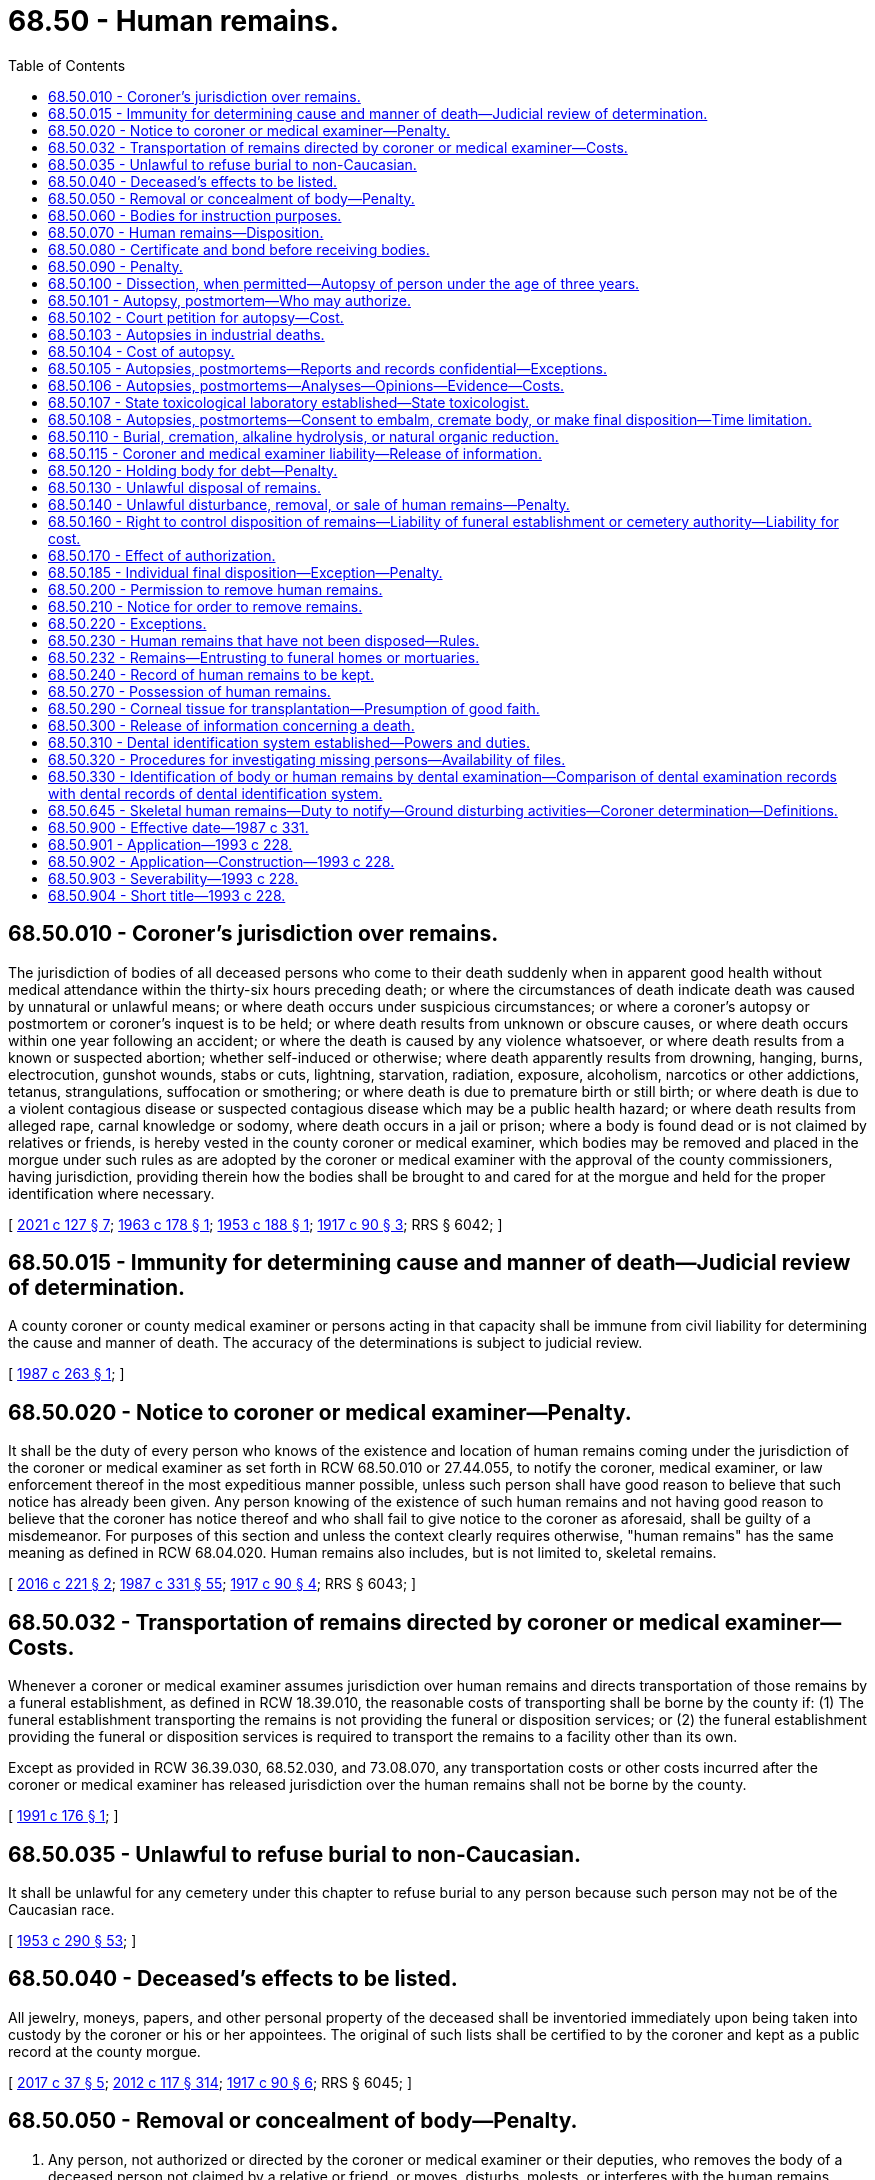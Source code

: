 = 68.50 - Human remains.
:toc:

== 68.50.010 - Coroner's jurisdiction over remains.
The jurisdiction of bodies of all deceased persons who come to their death suddenly when in apparent good health without medical attendance within the thirty-six hours preceding death; or where the circumstances of death indicate death was caused by unnatural or unlawful means; or where death occurs under suspicious circumstances; or where a coroner's autopsy or postmortem or coroner's inquest is to be held; or where death results from unknown or obscure causes, or where death occurs within one year following an accident; or where the death is caused by any violence whatsoever, or where death results from a known or suspected abortion; whether self-induced or otherwise; where death apparently results from drowning, hanging, burns, electrocution, gunshot wounds, stabs or cuts, lightning, starvation, radiation, exposure, alcoholism, narcotics or other addictions, tetanus, strangulations, suffocation or smothering; or where death is due to premature birth or still birth; or where death is due to a violent contagious disease or suspected contagious disease which may be a public health hazard; or where death results from alleged rape, carnal knowledge or sodomy, where death occurs in a jail or prison; where a body is found dead or is not claimed by relatives or friends, is hereby vested in the county coroner or medical examiner, which bodies may be removed and placed in the morgue under such rules as are adopted by the coroner or medical examiner with the approval of the county commissioners, having jurisdiction, providing therein how the bodies shall be brought to and cared for at the morgue and held for the proper identification where necessary.

[ http://lawfilesext.leg.wa.gov/biennium/2021-22/Pdf/Bills/Session%20Laws/House/1326-S.SL.pdf?cite=2021%20c%20127%20§%207[2021 c 127 § 7]; http://leg.wa.gov/CodeReviser/documents/sessionlaw/1963c178.pdf?cite=1963%20c%20178%20§%201[1963 c 178 § 1]; http://leg.wa.gov/CodeReviser/documents/sessionlaw/1953c188.pdf?cite=1953%20c%20188%20§%201[1953 c 188 § 1]; http://leg.wa.gov/CodeReviser/documents/sessionlaw/1917c90.pdf?cite=1917%20c%2090%20§%203[1917 c 90 § 3]; RRS § 6042; ]

== 68.50.015 - Immunity for determining cause and manner of death—Judicial review of determination.
A county coroner or county medical examiner or persons acting in that capacity shall be immune from civil liability for determining the cause and manner of death. The accuracy of the determinations is subject to judicial review.

[ http://leg.wa.gov/CodeReviser/documents/sessionlaw/1987c263.pdf?cite=1987%20c%20263%20§%201[1987 c 263 § 1]; ]

== 68.50.020 - Notice to coroner or medical examiner—Penalty.
It shall be the duty of every person who knows of the existence and location of human remains coming under the jurisdiction of the coroner or medical examiner as set forth in RCW 68.50.010 or 27.44.055, to notify the coroner, medical examiner, or law enforcement thereof in the most expeditious manner possible, unless such person shall have good reason to believe that such notice has already been given. Any person knowing of the existence of such human remains and not having good reason to believe that the coroner has notice thereof and who shall fail to give notice to the coroner as aforesaid, shall be guilty of a misdemeanor. For purposes of this section and unless the context clearly requires otherwise, "human remains" has the same meaning as defined in RCW 68.04.020. Human remains also includes, but is not limited to, skeletal remains.

[ http://lawfilesext.leg.wa.gov/biennium/2015-16/Pdf/Bills/Session%20Laws/Senate/6261-S.SL.pdf?cite=2016%20c%20221%20§%202[2016 c 221 § 2]; http://leg.wa.gov/CodeReviser/documents/sessionlaw/1987c331.pdf?cite=1987%20c%20331%20§%2055[1987 c 331 § 55]; http://leg.wa.gov/CodeReviser/documents/sessionlaw/1917c90.pdf?cite=1917%20c%2090%20§%204[1917 c 90 § 4]; RRS § 6043; ]

== 68.50.032 - Transportation of remains directed by coroner or medical examiner—Costs.
Whenever a coroner or medical examiner assumes jurisdiction over human remains and directs transportation of those remains by a funeral establishment, as defined in RCW 18.39.010, the reasonable costs of transporting shall be borne by the county if: (1) The funeral establishment transporting the remains is not providing the funeral or disposition services; or (2) the funeral establishment providing the funeral or disposition services is required to transport the remains to a facility other than its own.

Except as provided in RCW 36.39.030, 68.52.030, and 73.08.070, any transportation costs or other costs incurred after the coroner or medical examiner has released jurisdiction over the human remains shall not be borne by the county.

[ http://lawfilesext.leg.wa.gov/biennium/1991-92/Pdf/Bills/Session%20Laws/House/1032.SL.pdf?cite=1991%20c%20176%20§%201[1991 c 176 § 1]; ]

== 68.50.035 - Unlawful to refuse burial to non-Caucasian.
It shall be unlawful for any cemetery under this chapter to refuse burial to any person because such person may not be of the Caucasian race.

[ http://leg.wa.gov/CodeReviser/documents/sessionlaw/1953c290.pdf?cite=1953%20c%20290%20§%2053[1953 c 290 § 53]; ]

== 68.50.040 - Deceased's effects to be listed.
All jewelry, moneys, papers, and other personal property of the deceased shall be inventoried immediately upon being taken into custody by the coroner or his or her appointees. The original of such lists shall be certified to by the coroner and kept as a public record at the county morgue.

[ http://lawfilesext.leg.wa.gov/biennium/2017-18/Pdf/Bills/Session%20Laws/Senate/5187.SL.pdf?cite=2017%20c%2037%20§%205[2017 c 37 § 5]; http://lawfilesext.leg.wa.gov/biennium/2011-12/Pdf/Bills/Session%20Laws/Senate/6095.SL.pdf?cite=2012%20c%20117%20§%20314[2012 c 117 § 314]; http://leg.wa.gov/CodeReviser/documents/sessionlaw/1917c90.pdf?cite=1917%20c%2090%20§%206[1917 c 90 § 6]; RRS § 6045; ]

== 68.50.050 - Removal or concealment of body—Penalty.
. Any person, not authorized or directed by the coroner or medical examiner or their deputies, who removes the body of a deceased person not claimed by a relative or friend, or moves, disturbs, molests, or interferes with the human remains coming within the jurisdiction of the coroner or medical examiner as set forth in RCW 68.50.010, to any undertaking rooms or elsewhere, or any person who knowingly directs, aids, or abets such unauthorized moving, disturbing, molesting, or taking, and any person who knowingly conceals the human remains, shall in each of said cases be guilty of a gross misdemeanor.

. In evaluating whether it is necessary to retain jurisdiction and custody of human remains under RCW 68.50.010, 68.50.645, and 27.44.055, the coroner or medical examiner shall consider the deceased's religious beliefs, if known, including the tenets, customs, or rites related to death and burial.

. For purposes of this section and unless the context clearly requires otherwise, "human remains" has the same meaning as defined in RCW 68.04.020. Human remains also includes, but is not limited to, skeletal remains.

[ http://lawfilesext.leg.wa.gov/biennium/2015-16/Pdf/Bills/Session%20Laws/Senate/6261-S.SL.pdf?cite=2016%20c%20221%20§%201[2016 c 221 § 1]; http://lawfilesext.leg.wa.gov/biennium/2011-12/Pdf/Bills/Session%20Laws/Senate/5168-S.SL.pdf?cite=2011%20c%2096%20§%2048[2011 c 96 § 48]; http://leg.wa.gov/CodeReviser/documents/sessionlaw/1917c90.pdf?cite=1917%20c%2090%20§%207[1917 c 90 § 7]; RRS § 6046; ]

== 68.50.060 - Bodies for instruction purposes.
Any physician or surgeon of this state, or any medical student under the authority of any such physician or surgeon, may obtain, as hereinafter provided, and have in his or her possession human dead bodies, or the parts thereof, for the purposes of anatomical inquiry or instruction.

[ http://lawfilesext.leg.wa.gov/biennium/2011-12/Pdf/Bills/Session%20Laws/Senate/6095.SL.pdf?cite=2012%20c%20117%20§%20315[2012 c 117 § 315]; http://leg.wa.gov/CodeReviser/documents/sessionlaw/1891c123.pdf?cite=1891%20c%20123%20§%201[1891 c 123 § 1]; RRS § 10026; ]

== 68.50.070 - Human remains—Disposition.
. Any public agency required to provide for the disposition of human remains in any legal manner at public expense must surrender the human remains to:

.. Any physician or surgeon, to be used for the advancement of anatomical science, preference being given to medical schools in this state, for their use in the instruction of medical students; or

.. An accredited educational institution offering funeral services and embalming programs for use in training embalming students under the supervision of an embalmer licensed under chapter 18.39 RCW.

. If the deceased person requested to be buried, or if some person claiming to be a relative or a responsible officer of a religious organization with which the deceased at the time of death was affiliated requires the remains to be buried, the remains must be buried, subject to the requirements of RCW 68.50.110 and 68.50.230.

[ http://lawfilesext.leg.wa.gov/biennium/2011-12/Pdf/Bills/Session%20Laws/House/1691-S.SL.pdf?cite=2011%20c%20265%20§%201[2011 c 265 § 1]; http://leg.wa.gov/CodeReviser/documents/sessionlaw/1959c23.pdf?cite=1959%20c%2023%20§%201[1959 c 23 § 1]; http://leg.wa.gov/CodeReviser/documents/sessionlaw/1953c224.pdf?cite=1953%20c%20224%20§%202[1953 c 224 § 2]; http://leg.wa.gov/CodeReviser/documents/sessionlaw/1891c123.pdf?cite=1891%20c%20123%20§%202[1891 c 123 § 2]; RRS § 10027; ]

== 68.50.080 - Certificate and bond before receiving bodies.
Every physician or surgeon before receiving the dead body must give to the board or officer surrendering the same to him or her a certificate from the medical society of the county in which he or she resides, or if there is none, from the board of supervisors of the same, that he or she is a fit person to receive such dead body. He or she must also give a bond with two sureties, that each body so by him or her received will be used only for the promotion of anatomical science, and that it will be used for such purpose in this state only, and so as in no event to outrage the public feeling.

[ http://lawfilesext.leg.wa.gov/biennium/2011-12/Pdf/Bills/Session%20Laws/Senate/6095.SL.pdf?cite=2012%20c%20117%20§%20316[2012 c 117 § 316]; http://leg.wa.gov/CodeReviser/documents/sessionlaw/1891c123.pdf?cite=1891%20c%20123%20§%203[1891 c 123 § 3]; RRS § 10028; ]

== 68.50.090 - Penalty.
Any person violating any provision of RCW 68.50.060 through 68.50.080 shall upon conviction thereof be fined in any sum not exceeding five hundred dollars.

[ http://leg.wa.gov/CodeReviser/documents/sessionlaw/1987c331.pdf?cite=1987%20c%20331%20§%2056[1987 c 331 § 56]; http://leg.wa.gov/CodeReviser/documents/sessionlaw/1891c123.pdf?cite=1891%20c%20123%20§%204[1891 c 123 § 4]; RRS § 10029; ]

== 68.50.100 - Dissection, when permitted—Autopsy of person under the age of three years.
. The right to dissect a dead body shall be limited to cases specially provided by statute or by the direction or will of the deceased; cases where a coroner is authorized to hold an inquest upon the body, and then only as he or she may authorize dissection; and cases where the spouse, state registered domestic partner, or next of kin charged by law with the duty of burial shall authorize dissection for the purpose of ascertaining the cause of death, and then only to the extent so authorized: PROVIDED, That the coroner, in his or her discretion, may make or cause to be made by a competent pathologist, toxicologist, or physician, an autopsy or postmortem in any case in which the coroner has jurisdiction of a body: PROVIDED, FURTHER, That the coroner may with the approval of the University of Washington and with the consent of a parent or guardian deliver any body of a deceased person under the age of three years over which he or she has jurisdiction to the University of Washington medical school for the purpose of having an autopsy made to determine the cause of death.

. Every person who shall make, cause, or procure to be made any dissection of a body, except as provided in this section, is guilty of a gross misdemeanor.

[ http://lawfilesext.leg.wa.gov/biennium/2007-08/Pdf/Bills/Session%20Laws/Senate/5336-S.SL.pdf?cite=2007%20c%20156%20§%2021[2007 c 156 § 21]; http://lawfilesext.leg.wa.gov/biennium/2003-04/Pdf/Bills/Session%20Laws/Senate/5758.SL.pdf?cite=2003%20c%2053%20§%20307[2003 c 53 § 307]; http://leg.wa.gov/CodeReviser/documents/sessionlaw/1963c178.pdf?cite=1963%20c%20178%20§%202[1963 c 178 § 2]; http://leg.wa.gov/CodeReviser/documents/sessionlaw/1953c188.pdf?cite=1953%20c%20188%20§%202[1953 c 188 § 2]; http://leg.wa.gov/CodeReviser/documents/sessionlaw/1909c249.pdf?cite=1909%20c%20249%20§%20237[1909 c 249 § 237]; RRS § 2489; ]

== 68.50.101 - Autopsy, postmortem—Who may authorize.
Autopsy or postmortem may be performed in any case where authorization has been given by a member of one of the following classes of persons in the following order of priority:

. The surviving spouse or state registered domestic partner;

. Any child of the decedent who is eighteen years of age or older;

. One of the parents of the decedent;

. Any adult brother or sister of the decedent;

. A person who was guardian of the decedent at the time of death;

. Any other person or agency authorized or under an obligation to dispose of the remains of the decedent. The chief official of any such agency shall designate one or more persons to execute authorizations pursuant to the provisions of this section.

If the person seeking authority to perform an autopsy or postmortem makes reasonable efforts to locate and secure authorization from a competent person in the first or succeeding class and finds no such person available, authorization may be given by any person in the next class, in the order of descending priority. However, no person under this section shall have the power to authorize an autopsy or postmortem if a person of higher priority under this section has refused such authorization: PROVIDED, That this section shall not affect autopsies performed pursuant to RCW 68.50.010 or 68.50.103.

[ http://lawfilesext.leg.wa.gov/biennium/2007-08/Pdf/Bills/Session%20Laws/Senate/5336-S.SL.pdf?cite=2007%20c%20156%20§%2022[2007 c 156 § 22]; http://leg.wa.gov/CodeReviser/documents/sessionlaw/1987c331.pdf?cite=1987%20c%20331%20§%2057[1987 c 331 § 57]; http://leg.wa.gov/CodeReviser/documents/sessionlaw/1977c79.pdf?cite=1977%20c%2079%20§%201[1977 c 79 § 1]; http://leg.wa.gov/CodeReviser/documents/sessionlaw/1953c188.pdf?cite=1953%20c%20188%20§%2011[1953 c 188 § 11]; ]

== 68.50.102 - Court petition for autopsy—Cost.
Any party by showing just cause may petition the court to have autopsy made and results thereof made known to said party at his or her own expense.

[ http://lawfilesext.leg.wa.gov/biennium/2011-12/Pdf/Bills/Session%20Laws/Senate/6095.SL.pdf?cite=2012%20c%20117%20§%20317[2012 c 117 § 317]; http://leg.wa.gov/CodeReviser/documents/sessionlaw/1953c188.pdf?cite=1953%20c%20188%20§%2012[1953 c 188 § 12]; ]

== 68.50.103 - Autopsies in industrial deaths.
In an industrial death where the cause of death is unknown, and where the department of labor and industries is concerned, said department in its discretion, may request the coroner in writing to perform an autopsy to determine the cause of death. The coroner shall be required to promptly perform such autopsy upon receipt of the written request from the department of labor and industries.

[ http://leg.wa.gov/CodeReviser/documents/sessionlaw/1953c188.pdf?cite=1953%20c%20188%20§%206[1953 c 188 § 6]; ]

== 68.50.104 - Cost of autopsy.
. The cost of autopsy shall be borne by the county in which the autopsy is performed, except when requested by the department of labor and industries, in which case, the department shall bear the cost of such autopsy.

. [Empty]
.. Except as provided in (b) of this subsection, when the county bears the cost of an autopsy, it shall be reimbursed from the death investigations account, established by RCW 43.79.445, as follows:

... Up to forty percent of the cost of contracting for the services of a pathologist to perform an autopsy;

... Up to 30 percent of the salary of pathologists who are primarily engaged in performing autopsies and are (A) county coroners or county medical examiners, or (B) employees of a county coroner or county medical examiner; and

... One hundred percent of the cost of autopsies conducted under RCW 70.54.450.

.. When the county bears the cost of an autopsy of a child under the age of three whose death was sudden and unexplained, the county shall be reimbursed for the expenses of the autopsy when the death scene investigation and the autopsy have been conducted under RCW 43.103.100 (4) and (5), and the autopsy has been done at a facility designed for the performance of autopsies.

. Payments from the account shall be made pursuant to biennial appropriation: PROVIDED, That no county may reduce funds appropriated for this purpose below 1983 budgeted levels.

. Where the county coroner's office or county medical examiner's office is not accredited pursuant to RCW 36.24.210, or a coroner, medical examiner, or other medicolegal investigative employee is not certified as required by RCW 36.24.205 and 43.101.480, the state treasurer's office shall withhold 25 percent of autopsy reimbursement funds until accreditation under RCW 36.24.210 or compliance with RCW 36.24.205 and 43.101.480 is achieved.

[ http://lawfilesext.leg.wa.gov/biennium/2021-22/Pdf/Bills/Session%20Laws/House/1326-S.SL.pdf?cite=2021%20c%20127%20§%208[2021 c 127 § 8]; http://lawfilesext.leg.wa.gov/biennium/2019-20/Pdf/Bills/Session%20Laws/Senate/5425-S.SL.pdf?cite=2019%20c%20317%20§%204[2019 c 317 § 4]; http://lawfilesext.leg.wa.gov/biennium/2001-02/Pdf/Bills/Session%20Laws/House/1216.SL.pdf?cite=2001%20c%2082%20§%202[2001 c 82 § 2]; http://leg.wa.gov/CodeReviser/documents/sessionlaw/1983ex1c16.pdf?cite=1983%201st%20ex.s.%20c%2016%20§%2014[1983 1st ex.s. c 16 § 14]; http://leg.wa.gov/CodeReviser/documents/sessionlaw/1963c178.pdf?cite=1963%20c%20178%20§%203[1963 c 178 § 3]; http://leg.wa.gov/CodeReviser/documents/sessionlaw/1953c188.pdf?cite=1953%20c%20188%20§%207[1953 c 188 § 7]; ]

== 68.50.105 - Autopsies, postmortems—Reports and records confidential—Exceptions.
. Reports and records of autopsies or postmortems shall be confidential, except that the following persons may examine and obtain copies of any such report or record: The personal representative of the decedent as defined in RCW 11.02.005, any family member, the attending physician or advanced registered nurse practitioner, the prosecuting attorney or law enforcement agencies having jurisdiction, public health officials, the department of labor and industries in cases in which it has an interest under RCW 68.50.103, or the secretary of the department of children, youth, and families or his or her designee in cases being reviewed under RCW 74.13.640.

. [Empty]
.. Notwithstanding the restrictions contained in this section regarding the dissemination of records and reports of autopsies or postmortems, nor the exemptions referenced under RCW 42.56.240(1), nothing in this chapter prohibits a coroner, medical examiner, or his or her designee, from publicly discussing his or her findings as to any death subject to the jurisdiction of his or her office where actions of a law enforcement officer or corrections officer have been determined to be a proximate cause of the death, except as provided in (b) of this subsection.

.. A coroner, medical examiner, or his or her designee may not publicly discuss his or her findings outside of formal court or inquest proceedings if there is a pending or active criminal investigation, or a criminal or civil action, concerning a death that has commenced prior to January 1, 2014.

. The coroner, the medical examiner, or the attending physician shall, upon request, meet with the family of the decedent to discuss the findings of the autopsy or postmortem. For the purposes of this section, the term "family" means the surviving spouse, state registered domestic partner, or any child, parent, grandparent, grandchild, brother, or sister of the decedent, or any person who was guardian of the decedent at the time of death.

[ http://lawfilesext.leg.wa.gov/biennium/2019-20/Pdf/Bills/Session%20Laws/Senate/5955-S.SL.pdf?cite=2019%20c%20470%20§%2014[2019 c 470 § 14]; http://lawfilesext.leg.wa.gov/biennium/2013-14/Pdf/Bills/Session%20Laws/Senate/5256-S.SL.pdf?cite=2013%20c%20295%20§%201[2013 c 295 § 1]; http://lawfilesext.leg.wa.gov/biennium/2011-12/Pdf/Bills/Session%20Laws/House/1105-S.SL.pdf?cite=2011%20c%2061%20§%201[2011 c 61 § 1]; http://lawfilesext.leg.wa.gov/biennium/2007-08/Pdf/Bills/Session%20Laws/House/2209-S.SL.pdf?cite=2007%20c%20439%20§%201[2007 c 439 § 1]; http://lawfilesext.leg.wa.gov/biennium/2007-08/Pdf/Bills/Session%20Laws/Senate/5336-S.SL.pdf?cite=2007%20c%20156%20§%2023[2007 c 156 § 23]; http://leg.wa.gov/CodeReviser/documents/sessionlaw/1987c331.pdf?cite=1987%20c%20331%20§%2058[1987 c 331 § 58]; http://leg.wa.gov/CodeReviser/documents/sessionlaw/1985c300.pdf?cite=1985%20c%20300%20§%201[1985 c 300 § 1]; http://leg.wa.gov/CodeReviser/documents/sessionlaw/1977c79.pdf?cite=1977%20c%2079%20§%202[1977 c 79 § 2]; http://leg.wa.gov/CodeReviser/documents/sessionlaw/1953c188.pdf?cite=1953%20c%20188%20§%209[1953 c 188 § 9]; ]

== 68.50.106 - Autopsies, postmortems—Analyses—Opinions—Evidence—Costs.
In any case in which an autopsy or postmortem is performed, the coroner or medical examiner, upon his or her own authority or upon the request of the prosecuting attorney or other law enforcement agency having jurisdiction, may make or cause to be made an analysis of the stomach contents, blood, or organs, or tissues of a deceased person and secure professional opinions thereon and retain or dispose of any specimens or organs of the deceased which in his or her discretion are desirable or needful for anatomic, bacteriological, chemical, or toxicological examination or upon lawful request are needed or desired for evidence to be presented in court. Costs shall be borne by the county.

[ http://lawfilesext.leg.wa.gov/biennium/1993-94/Pdf/Bills/Session%20Laws/House/1012-S.SL.pdf?cite=1993%20c%20228%20§%2019[1993 c 228 § 19]; http://leg.wa.gov/CodeReviser/documents/sessionlaw/1987c331.pdf?cite=1987%20c%20331%20§%2059[1987 c 331 § 59]; 1975-'76 2nd ex.s. c 28 § 1; http://leg.wa.gov/CodeReviser/documents/sessionlaw/1953c188.pdf?cite=1953%20c%20188%20§%2010[1953 c 188 § 10]; ]

== 68.50.107 - State toxicological laboratory established—State toxicologist.
There shall be established in conjunction with the chief of the Washington state patrol and under the authority of the state forensic investigations council a state toxicological laboratory under the direction of the state toxicologist whose duty it will be to perform all necessary toxicologic procedures requested by all coroners, medical examiners, and prosecuting attorneys. The state forensic investigations council, after consulting with the chief of the Washington state patrol and director of the bureau of forensic laboratory services, shall appoint a toxicologist as state toxicologist, who shall report to the director of the bureau of forensic laboratory services and the office of the chief of the Washington state patrol. Toxicological services shall be funded by disbursement from the spirits, beer, and wine restaurant; spirits, beer, and wine private club; spirits, beer, and wine nightclub; spirits, beer, and wine VIP airport lounge; and sports entertainment facility license fees as provided in RCW 66.08.180 and by appropriation from the death investigations account as provided in RCW 43.79.445.

[ http://lawfilesext.leg.wa.gov/biennium/2011-12/Pdf/Bills/Session%20Laws/Senate/5156-S.SL.pdf?cite=2011%20c%20325%20§%209[2011 c 325 § 9]; http://lawfilesext.leg.wa.gov/biennium/2009-10/Pdf/Bills/Session%20Laws/Senate/5367-S.SL.pdf?cite=2009%20c%20271%20§%2011[2009 c 271 § 11]; http://lawfilesext.leg.wa.gov/biennium/1999-00/Pdf/Bills/Session%20Laws/Senate/5364-S.SL.pdf?cite=1999%20c%20281%20§%2013[1999 c 281 § 13]; http://lawfilesext.leg.wa.gov/biennium/1999-00/Pdf/Bills/Session%20Laws/House/1560-S.SL.pdf?cite=1999%20c%2040%20§%208[1999 c 40 § 8]; http://lawfilesext.leg.wa.gov/biennium/1995-96/Pdf/Bills/Session%20Laws/Senate/5977-S.SL.pdf?cite=1995%20c%20398%20§%2010[1995 c 398 § 10]; http://leg.wa.gov/CodeReviser/documents/sessionlaw/1986c87.pdf?cite=1986%20c%2087%20§%202[1986 c 87 § 2]; http://leg.wa.gov/CodeReviser/documents/sessionlaw/1983ex1c16.pdf?cite=1983%201st%20ex.s.%20c%2016%20§%2010[1983 1st ex.s. c 16 § 10]; 1975-'76 2nd ex.s. c 84 § 1; http://leg.wa.gov/CodeReviser/documents/sessionlaw/1970ex1c24.pdf?cite=1970%20ex.s.%20c%2024%20§%201[1970 ex.s. c 24 § 1]; http://leg.wa.gov/CodeReviser/documents/sessionlaw/1953c188.pdf?cite=1953%20c%20188%20§%2013[1953 c 188 § 13]; ]

== 68.50.108 - Autopsies, postmortems—Consent to embalm, cremate body, or make final disposition—Time limitation.
No dead body upon which the coroner, or prosecuting attorney, if there is not a coroner in the county, may perform an autopsy or postmortem, may be embalmed or make final disposition without the consent of the coroner having jurisdiction. Failure to obtain such consent is a misdemeanor. However, such autopsy or postmortem must be performed within five days, unless the coroner obtains an order from the superior court extending such time.

[ http://lawfilesext.leg.wa.gov/biennium/2019-20/Pdf/Bills/Session%20Laws/Senate/5001-S.SL.pdf?cite=2019%20c%20432%20§%2019[2019 c 432 § 19]; http://leg.wa.gov/CodeReviser/documents/sessionlaw/1953c188.pdf?cite=1953%20c%20188%20§%208[1953 c 188 § 8]; ]

== 68.50.110 - Burial, cremation, alkaline hydrolysis, or natural organic reduction.
Except in cases of dissection provided for in RCW 68.50.100, and where human remains are rightfully carried through or removed from the state for the purpose of burial elsewhere, human remains lying within this state, and the remains of any dissected body, after dissection, must be decently buried, undergo cremation, alkaline hydrolysis, or natural organic reduction within a reasonable time after death.

[ http://lawfilesext.leg.wa.gov/biennium/2019-20/Pdf/Bills/Session%20Laws/Senate/5001-S.SL.pdf?cite=2019%20c%20432%20§%2020[2019 c 432 § 20]; http://lawfilesext.leg.wa.gov/biennium/2005-06/Pdf/Bills/Session%20Laws/Senate/5752-S.SL.pdf?cite=2005%20c%20365%20§%20138[2005 c 365 § 138]; http://leg.wa.gov/CodeReviser/documents/sessionlaw/1987c331.pdf?cite=1987%20c%20331%20§%2060[1987 c 331 § 60]; http://leg.wa.gov/CodeReviser/documents/sessionlaw/1909c249.pdf?cite=1909%20c%20249%20§%20238[1909 c 249 § 238]; RRS § 2490; ]

== 68.50.115 - Coroner and medical examiner liability—Release of information.
No coroner, medical examiner, or his or her designee shall be liable, nor shall a cause of action exist, for any loss or damage based upon the release of any information related to his or her findings under RCW 68.50.105 if the coroner, medical examiner, or his or her designee acted in good faith in attempting to comply with the provisions of this chapter.

[ http://lawfilesext.leg.wa.gov/biennium/2013-14/Pdf/Bills/Session%20Laws/Senate/5256-S.SL.pdf?cite=2013%20c%20295%20§%202[2013 c 295 § 2]; ]

== 68.50.120 - Holding body for debt—Penalty.
Every person who arrests, attaches, detains, or claims to detain any human remains for any debt or demand, or upon any pretended lien or charge, is guilty of a gross misdemeanor.

[ http://leg.wa.gov/CodeReviser/documents/sessionlaw/1943c247.pdf?cite=1943%20c%20247%20§%2027[1943 c 247 § 27]; Rem. Supp. 1943 § 3778-27; ]

== 68.50.130 - Unlawful disposal of remains.
Every person who performs a disposition of any human remains, except as otherwise provided by law, in any place, except in a cemetery or a building dedicated exclusively for religious purposes, is guilty of a misdemeanor. Disposition of human remains following cremation, alkaline hydrolysis, or natural organic reduction may also occur on private property, with the consent of the property owner; and on public or government lands or waters with the approval of the government agency that has either jurisdiction or control, or both, of the lands or waters.

[ http://lawfilesext.leg.wa.gov/biennium/2019-20/Pdf/Bills/Session%20Laws/Senate/5001-S.SL.pdf?cite=2019%20c%20432%20§%2021[2019 c 432 § 21]; http://lawfilesext.leg.wa.gov/biennium/2005-06/Pdf/Bills/Session%20Laws/Senate/5752-S.SL.pdf?cite=2005%20c%20365%20§%20139[2005 c 365 § 139]; http://leg.wa.gov/CodeReviser/documents/sessionlaw/1943c247.pdf?cite=1943%20c%20247%20§%2028[1943 c 247 § 28]; Rem. Supp. 1943 § 3778-28; ]

== 68.50.140 - Unlawful disturbance, removal, or sale of human remains—Penalty.
. Every person who removes human remains, or any part thereof, from a grave, vault, or other place where the same has been buried or deposited awaiting final disposition, without authority of law, with intent to sell the same, or for the purpose of securing a reward for its return, or for dissection, or from malice or wantonness, is guilty of a class C felony.

. Every person who purchases or receives, except for burial or final disposition, human remains or any part thereof, knowing that the same has been removed contrary to the foregoing provisions, is guilty of a class C felony.

. Every person who opens a grave or other place of interment, temporary or otherwise, or a building where human remains are placed, with intent to sell or remove the casket, urn, or of any part thereof, or anything attached thereto, or any vestment, or other article interred, or intended to be interred with the human remains, is guilty of a class C felony.

. Every person who removes, disinters, or mutilates human remains from a place of interment, without authority of law, is guilty of a class C felony.

[ http://lawfilesext.leg.wa.gov/biennium/2019-20/Pdf/Bills/Session%20Laws/Senate/5001-S.SL.pdf?cite=2019%20c%20432%20§%2022[2019 c 432 § 22]; http://lawfilesext.leg.wa.gov/biennium/2005-06/Pdf/Bills/Session%20Laws/Senate/5752-S.SL.pdf?cite=2005%20c%20365%20§%20140[2005 c 365 § 140]; http://lawfilesext.leg.wa.gov/biennium/2003-04/Pdf/Bills/Session%20Laws/Senate/5758.SL.pdf?cite=2003%20c%2053%20§%20308[2003 c 53 § 308]; http://lawfilesext.leg.wa.gov/biennium/1991-92/Pdf/Bills/Session%20Laws/House/2263-S.SL.pdf?cite=1992%20c%207%20§%2044[1992 c 7 § 44]; http://leg.wa.gov/CodeReviser/documents/sessionlaw/1909c249.pdf?cite=1909%20c%20249%20§%20239[1909 c 249 § 239]; RRS § 2491. FORMER PART OF SECTION: 1943 c 247 § 25 now codified as RCW  68.50.145; ]

== 68.50.160 - Right to control disposition of remains—Liability of funeral establishment or cemetery authority—Liability for cost.
. A person has the right to control the disposition of his or her own remains without the predeath or postdeath consent of another person. A valid written document expressing the decedent's wishes regarding the place or method of disposition of his or her remains, signed by the decedent in the presence of a witness, is sufficient legal authorization for the procedures to be accomplished.

. Prearrangements that are prepaid, or filed with a licensed funeral establishment or cemetery authority, under RCW 18.39.280 through 18.39.345 and chapter 68.46 RCW are not subject to cancellation or substantial revision by survivors. Absent actual knowledge of contrary legal authorization under this section, a licensed funeral establishment or cemetery authority may not be held criminally nor civilly liable for acting upon such prearrangements.

. If the decedent has not made a prearrangement as set forth in subsection (2) of this section or the costs of executing the decedent's wishes regarding the disposition of the decedent's remains exceeds a reasonable amount or directions have not been given by the decedent, the right to control the disposition of the remains of a deceased person vests in, and the duty of disposition and the liability for the reasonable cost of preparation, care, and disposition of such remains devolves upon the following in the order named:

.. The person designated by the decedent as authorized to direct disposition as listed on the decedent's United States department of defense record of emergency data, DD form 93, or its successor form, if the decedent died while serving in military service as described in 10 U.S.C. Sec. 1481(a) (1)-(8) in any branch of the United States armed forces, United States reserve forces, or national guard;

.. The designated agent of the decedent as directed through a written document signed and dated by the decedent in the presence of a witness. The direction of the designated agent is sufficient to direct the type, place, and method of disposition;

.. The surviving spouse or state registered domestic partner;

.. The majority of the surviving adult children of the decedent;

.. The surviving parents of the decedent;

.. The majority of the surviving siblings of the decedent;

.. A court-appointed guardian for the person at the time of the person's death.

. If any person to whom the right of control has vested pursuant to subsection (3) of this section has been arrested or charged with first or second degree murder or first degree manslaughter in connection with the decedent's death, the right of control is relinquished and passed on in accordance with subsection (3) of this section.

. If a cemetery authority as defined in RCW 68.04.190 or a funeral establishment licensed under chapter 18.39 RCW has made a good faith effort to locate the person cited in subsection (3)(a) through (g) of this section or the legal representative of the decedent's estate, the cemetery authority or funeral establishment has the right to rely on an authority to bury or make final disposition of the human remains, executed by the most responsible party available, and the cemetery authority or funeral establishment may not be held criminally or civilly liable for burying or performing final disposition of the human remains. In the event any government agency or charitable organization provides the funds for the disposition of any human remains, the cemetery authority, alkaline hydrolysis, natural organic reduction facility, or funeral establishment may not be held criminally or civilly liable for making final disposition of the human remains.

. The liability for the reasonable cost of preparation, care, and disposition devolves jointly and severally upon all kin of the decedent in the same degree of kindred, in the order listed in subsection (3) of this section, and upon the estate of the decedent.

[ http://lawfilesext.leg.wa.gov/biennium/2019-20/Pdf/Bills/Session%20Laws/Senate/5001-S.SL.pdf?cite=2019%20c%20432%20§%2023[2019 c 432 § 23]; http://lawfilesext.leg.wa.gov/biennium/2011-12/Pdf/Bills/Session%20Laws/House/1073-S.SL.pdf?cite=2012%20c%205%20§%201[2012 c 5 § 1]; http://lawfilesext.leg.wa.gov/biennium/2011-12/Pdf/Bills/Session%20Laws/House/1691-S.SL.pdf?cite=2011%20c%20265%20§%202[2011 c 265 § 2]; http://lawfilesext.leg.wa.gov/biennium/2009-10/Pdf/Bills/Session%20Laws/House/2777-S.SL.pdf?cite=2010%20c%20274%20§%20602[2010 c 274 § 602]; http://lawfilesext.leg.wa.gov/biennium/2007-08/Pdf/Bills/Session%20Laws/Senate/5336-S.SL.pdf?cite=2007%20c%20156%20§%2024[2007 c 156 § 24]; http://lawfilesext.leg.wa.gov/biennium/2005-06/Pdf/Bills/Session%20Laws/Senate/5752-S.SL.pdf?cite=2005%20c%20365%20§%20141[2005 c 365 § 141]; http://lawfilesext.leg.wa.gov/biennium/1993-94/Pdf/Bills/Session%20Laws/House/1195-S.SL.pdf?cite=1993%20c%20297%20§%201[1993 c 297 § 1]; http://lawfilesext.leg.wa.gov/biennium/1991-92/Pdf/Bills/Session%20Laws/House/2874-S.SL.pdf?cite=1992%20c%20108%20§%201[1992 c 108 § 1]; http://leg.wa.gov/CodeReviser/documents/sessionlaw/1943c247.pdf?cite=1943%20c%20247%20§%2029[1943 c 247 § 29]; Rem. Supp. 1943 § 3778-29; ]

== 68.50.170 - Effect of authorization.
Any person signing any authorization for the interment, cremation, alkaline hydrolysis, or natural organic reduction of any human remains warrants the truthfulness of any fact set forth in the authorization, the identity of the person whose human remains are sought to undergo final disposition, and his or her authority to order such. That person is personally liable for all damage occasioned by or resulting from breach of such warranty.

[ http://lawfilesext.leg.wa.gov/biennium/2019-20/Pdf/Bills/Session%20Laws/Senate/5001-S.SL.pdf?cite=2019%20c%20432%20§%2024[2019 c 432 § 24]; http://lawfilesext.leg.wa.gov/biennium/2005-06/Pdf/Bills/Session%20Laws/Senate/5752-S.SL.pdf?cite=2005%20c%20365%20§%20142[2005 c 365 § 142]; http://leg.wa.gov/CodeReviser/documents/sessionlaw/1943c247.pdf?cite=1943%20c%20247%20§%2030[1943 c 247 § 30]; Rem. Supp. 1943 § 3778-30; ]

== 68.50.185 - Individual final disposition—Exception—Penalty.
. A person authorized to dispose of human remains may not perform or cause to be performed final disposition of more than one human remains at a time unless written permission, after full and adequate disclosure regarding the manner of disposition, has been received from the person or persons under RCW 68.50.160 having the authority to order final disposition. This restriction does not apply when equipment, techniques, or devices are employed that keep human remains separate and distinct before, during, and after the final disposition process.

. Violation of this section is a gross misdemeanor.

[ http://lawfilesext.leg.wa.gov/biennium/2019-20/Pdf/Bills/Session%20Laws/Senate/5001-S.SL.pdf?cite=2019%20c%20432%20§%2025[2019 c 432 § 25]; http://lawfilesext.leg.wa.gov/biennium/2005-06/Pdf/Bills/Session%20Laws/Senate/5752-S.SL.pdf?cite=2005%20c%20365%20§%20143[2005 c 365 § 143]; http://leg.wa.gov/CodeReviser/documents/sessionlaw/1987c331.pdf?cite=1987%20c%20331%20§%2061[1987 c 331 § 61]; http://leg.wa.gov/CodeReviser/documents/sessionlaw/1985c402.pdf?cite=1985%20c%20402%20§%203[1985 c 402 § 3]; ]

== 68.50.200 - Permission to remove human remains.
Human remains may be removed from a plot in a cemetery with the consent of the cemetery authority and the written consent of one of the following in the order named:

. The surviving spouse or state registered domestic partner.

. The surviving children of the decedent.

. The surviving parents of the decedent.

. The surviving brothers or sisters of the decedent.

If the required consent cannot be obtained, permission by the superior court of the county where the cemetery is situated is sufficient: PROVIDED, That the permission shall not violate the terms of a written contract or the rules and regulations of the cemetery authority.

[ http://lawfilesext.leg.wa.gov/biennium/2007-08/Pdf/Bills/Session%20Laws/Senate/5336-S.SL.pdf?cite=2007%20c%20156%20§%2025[2007 c 156 § 25]; http://lawfilesext.leg.wa.gov/biennium/2005-06/Pdf/Bills/Session%20Laws/Senate/5752-S.SL.pdf?cite=2005%20c%20365%20§%20144[2005 c 365 § 144]; http://leg.wa.gov/CodeReviser/documents/sessionlaw/1943c247.pdf?cite=1943%20c%20247%20§%2033[1943 c 247 § 33]; Rem. Supp. 1943 § 3778-33; ]

== 68.50.210 - Notice for order to remove remains.
Notice of application to the court for such permission shall be given, at least ten days prior thereto, personally, or at least fifteen days prior thereto if by mail, to the cemetery authority and to the persons not consenting, and to every other person on whom service of notice may be required by the court.

[ http://leg.wa.gov/CodeReviser/documents/sessionlaw/1943c247.pdf?cite=1943%20c%20247%20§%2034[1943 c 247 § 34]; Rem. Supp. 1943 § 3778-34; ]

== 68.50.220 - Exceptions.
RCW 68.50.200 and 68.50.210 do not apply to or prohibit the removal of any human remains from one plot to another in the same cemetery or the removal of [human] remains by a cemetery authority from a plot for which the purchase price is past due and unpaid, to some other suitable place; nor do they apply to the disinterment of human remains upon order of court or coroner. However, a cemetery authority shall provide notification to the person cited in RCW 68.50.200 before moving human remains.

[ http://lawfilesext.leg.wa.gov/biennium/2005-06/Pdf/Bills/Session%20Laws/Senate/5752-S.SL.pdf?cite=2005%20c%20365%20§%20145[2005 c 365 § 145]; http://leg.wa.gov/CodeReviser/documents/sessionlaw/1987c331.pdf?cite=1987%20c%20331%20§%2062[1987 c 331 § 62]; http://leg.wa.gov/CodeReviser/documents/sessionlaw/1943c247.pdf?cite=1943%20c%20247%20§%2035[1943 c 247 § 35]; Rem. Supp. 1943 § 3778-35; ]

== 68.50.230 - Human remains that have not been disposed—Rules.
. Whenever any human remains shall have been in the lawful possession of any person, firm, corporation, or association for a period of ninety days or more, and the relatives of, or persons interested in, the deceased person shall fail, neglect, or refuse to direct the disposition, the human remains may be disposed of by the person, firm, corporation, or association having such lawful possession thereof, under and in accordance with rules adopted by the funeral and cemetery board, not inconsistent with any statute of the state of Washington or rule adopted by the state board of health.

. [Empty]
.. The department of veterans affairs may certify that the deceased person to whom subsection (1) of this section applies was a veteran or the dependent of a veteran eligible for interment at a federal or state veterans' cemetery.

.. Upon certification of eligible veteran or dependent of a veteran status under (a) of this subsection, the person, firm, corporation, or association in possession of the veteran's or veteran's dependent's remains shall transfer the custody and control of the remains to the department of veterans affairs.

.. The transfer of human remains under (b) of this subsection does not create:

... A private right of action against the state or its officers and employees or instrumentalities, or against any person, firm, corporation, or association transferring the remains; or

... Liability on behalf of the state, the state's officers, employees, or instrumentalities; or on behalf of the person, firm, corporation, or association transferring the remains.

[ http://lawfilesext.leg.wa.gov/biennium/2009-10/Pdf/Bills/Session%20Laws/House/2126-S.SL.pdf?cite=2009%20c%20102%20§%2020[2009 c 102 § 20]; http://lawfilesext.leg.wa.gov/biennium/2009-10/Pdf/Bills/Session%20Laws/Senate/5481-S.SL.pdf?cite=2009%20c%2056%20§%201[2009 c 56 § 1]; http://lawfilesext.leg.wa.gov/biennium/2005-06/Pdf/Bills/Session%20Laws/Senate/5752-S.SL.pdf?cite=2005%20c%20365%20§%20146[2005 c 365 § 146]; http://leg.wa.gov/CodeReviser/documents/sessionlaw/1985c402.pdf?cite=1985%20c%20402%20§%209[1985 c 402 § 9]; http://leg.wa.gov/CodeReviser/documents/sessionlaw/1979c158.pdf?cite=1979%20c%20158%20§%20218[1979 c 158 § 218]; http://leg.wa.gov/CodeReviser/documents/sessionlaw/1937c108.pdf?cite=1937%20c%20108%20§%2014[1937 c 108 § 14]; RRS § 8323-3; ]

== 68.50.232 - Remains—Entrusting to funeral homes or mortuaries.
See RCW 36.24.155.

[ ]

== 68.50.240 - Record of human remains to be kept.
The person in charge of any premises on which final dispositions are made must keep a record of all human remains on the premises under his or her charge, in each case stating the name of each deceased person, date of final disposition, and name and address of the funeral establishment.

[ http://lawfilesext.leg.wa.gov/biennium/2019-20/Pdf/Bills/Session%20Laws/Senate/5001-S.SL.pdf?cite=2019%20c%20432%20§%2026[2019 c 432 § 26]; http://lawfilesext.leg.wa.gov/biennium/2005-06/Pdf/Bills/Session%20Laws/Senate/5752-S.SL.pdf?cite=2005%20c%20365%20§%20147[2005 c 365 § 147]; http://leg.wa.gov/CodeReviser/documents/sessionlaw/1943c247.pdf?cite=1943%20c%20247%20§%2039[1943 c 247 § 39]; Rem. Supp. 1943 § 3778-39; ]

== 68.50.270 - Possession of human remains.
The person or persons determined under RCW 68.50.160 as having authority to order disposition is entitled to possession of the human remains without further intervention by the state or its political subdivisions.

[ http://lawfilesext.leg.wa.gov/biennium/2019-20/Pdf/Bills/Session%20Laws/Senate/5001-S.SL.pdf?cite=2019%20c%20432%20§%2027[2019 c 432 § 27]; http://lawfilesext.leg.wa.gov/biennium/2005-06/Pdf/Bills/Session%20Laws/Senate/5752-S.SL.pdf?cite=2005%20c%20365%20§%20148[2005 c 365 § 148]; http://leg.wa.gov/CodeReviser/documents/sessionlaw/1987c331.pdf?cite=1987%20c%20331%20§%2063[1987 c 331 § 63]; http://leg.wa.gov/CodeReviser/documents/sessionlaw/1977c47.pdf?cite=1977%20c%2047%20§%204[1977 c 47 § 4]; ]

== 68.50.290 - Corneal tissue for transplantation—Presumption of good faith.
In any subsequent civil action in which the next of kin of a decedent contends that he/she affirmatively informed the county coroner or medical examiner or designee of his/her objection to removal of corneal tissue from the decedent, it shall be presumed that the county coroner or medical examiner acted in good faith and without knowledge of the objection.

[ 1975-'76 2nd ex.s. c 60 § 2; ]

== 68.50.300 - Release of information concerning a death.
. The county coroner, medical examiner, or prosecuting attorney having jurisdiction may in such official's discretion release information concerning a person's death to the media and general public, in order to aid in identifying the deceased, when the identity of the deceased is unknown to the official and when he or she does not know the information to be readily available through other sources.

. [Empty]
.. The county coroner, medical examiner, or prosecuting attorney may withhold any information which directly or indirectly identifies a decedent until either:

... A notification period of forty-eight hours has elapsed after identification of the decedent by such official; or

... The next of kin of the decedent has been notified.

.. During the forty-eight hour notification period, such official shall make a good faith attempt to locate and notify the next of kin of the decedent.

. The county coroner, medical examiner, or prosecuting attorney having jurisdiction may release information contained in a report of death, as defined in chapter 70.58A RCW, to the media and general public.

[ http://lawfilesext.leg.wa.gov/biennium/2019-20/Pdf/Bills/Session%20Laws/Senate/5332-S.SL.pdf?cite=2019%20c%20148%20§%2037[2019 c 148 § 37]; http://lawfilesext.leg.wa.gov/biennium/2011-12/Pdf/Bills/Session%20Laws/Senate/6095.SL.pdf?cite=2012%20c%20117%20§%20318[2012 c 117 § 318]; http://leg.wa.gov/CodeReviser/documents/sessionlaw/1981c176.pdf?cite=1981%20c%20176%20§%202[1981 c 176 § 2]; ]

== 68.50.310 - Dental identification system established—Powers and duties.
A dental identification system is established in the identification section of the Washington state patrol. The dental identification system shall act as a repository or computer center or both for dental examination records and it shall be responsible for comparing such records with dental records filed under RCW 68.50.330. It shall also determine which scoring probabilities are the highest for purposes of identification and shall submit such information to the coroner or medical examiner who prepared and forwarded the dental examination records. Once the dental identification system is established, operating funds shall come from the state general fund.

[ http://leg.wa.gov/CodeReviser/documents/sessionlaw/1987c331.pdf?cite=1987%20c%20331%20§%2065[1987 c 331 § 65]; http://leg.wa.gov/CodeReviser/documents/sessionlaw/1983ex1c16.pdf?cite=1983%201st%20ex.s.%20c%2016%20§%2015[1983 1st ex.s. c 16 § 15]; ]

== 68.50.320 - Procedures for investigating missing persons—Availability of files.
When a person reported missing has not been found within thirty days of the report, or at any time the investigating agency suspects criminal activity to be the basis of the victim being missing, the sheriff, chief of police, county coroner or county medical examiner, or other law enforcement authority initiating and conducting the investigation for the missing person shall: (1) File a missing person's report with the Washington state patrol missing and unidentified persons unit; (2) initiate the collection of DNA samples from the known missing person and their family members for nuclear and mitochondrial DNA testing along with the necessary consent forms; (3) ask the missing person's family or next of kin to give written consent to contact the dentist or dentists of the missing person and request the person's dental records; and (4) enter the case into the national crime information center system through the Washington state patrol electronic database.

The missing person's dentist or dentists shall provide diagnostic quality copies of the missing person's dental records or original dental records to the sheriff, chief of police, county coroner or county medical examiner, or other law enforcement authority, when presented with the written consent from the missing person's family or next of kin or with a statement from the sheriff, chief of police, county coroner or county medical examiner, or other law enforcement authority that the missing person's family or next of kin could not be located in the exercise of due diligence or that the missing person's family or next of kin refuse to consent to the release of the missing person's dental records and there is reason to believe that the missing person's family or next of kin may have been involved in the missing person's disappearance.

As soon as possible after collecting the DNA samples, the sheriff, chief of police, or other law enforcement authority shall submit the DNA samples to the appropriate laboratory. Dental records shall be submitted as soon as possible to the Washington state patrol missing and unidentified persons unit.

The descriptive information from missing person's reports and dental data submitted to the Washington state patrol missing and unidentified persons unit shall be recorded and maintained by the Washington state patrol missing and unidentified persons unit in the applicable dedicated missing person's databases.

When a person reported missing has been found, the sheriff, chief of police, coroner or medical examiner, or other law enforcement authority shall report such information to the Washington state patrol.

The dental identification system shall maintain a file of information regarding persons reported to it as missing. The file shall contain the information referred to in this section and such other information as the Washington state patrol finds relevant to assist in the location of a missing person.

The files of the dental identification system shall, upon request, be made available to law enforcement agencies attempting to locate missing persons.

[ http://lawfilesext.leg.wa.gov/biennium/2019-20/Pdf/Bills/Session%20Laws/House/2792.SL.pdf?cite=2020%20c%2045%20§%202[2020 c 45 § 2]; http://lawfilesext.leg.wa.gov/biennium/2007-08/Pdf/Bills/Session%20Laws/Senate/5191-S.SL.pdf?cite=2007%20c%2010%20§%205[2007 c 10 § 5]; http://lawfilesext.leg.wa.gov/biennium/2005-06/Pdf/Bills/Session%20Laws/Senate/6106-S.SL.pdf?cite=2006%20c%20235%20§%204[2006 c 235 § 4]; http://lawfilesext.leg.wa.gov/biennium/2005-06/Pdf/Bills/Session%20Laws/House/2805-S2.SL.pdf?cite=2006%20c%20102%20§%206[2006 c 102 § 6]; http://lawfilesext.leg.wa.gov/biennium/2001-02/Pdf/Bills/Session%20Laws/House/1611.SL.pdf?cite=2001%20c%20223%20§%201[2001 c 223 § 1]; http://leg.wa.gov/CodeReviser/documents/sessionlaw/1984c17.pdf?cite=1984%20c%2017%20§%2018[1984 c 17 § 18]; http://leg.wa.gov/CodeReviser/documents/sessionlaw/1983ex1c16.pdf?cite=1983%201st%20ex.s.%20c%2016%20§%2016[1983 1st ex.s. c 16 § 16]; ]

== 68.50.330 - Identification of body or human remains by dental examination—Comparison of dental examination records with dental records of dental identification system.
If the county coroner or county medical examiner investigating a death is unable to establish the identity of a body or human remains by visual means, fingerprints, or other identifying data, he or she shall have a qualified dentist, as determined by the county coroner or county medical examiner, carry out a dental examination of the body or human remains. If the county coroner or county medical examiner with the aid of the dental examination and other identifying findings is still unable to establish the identity of the body or human remains, he or she shall prepare and forward such dental examination records within thirty days of the date the body or human remains were found to the dental identification system of the state patrol identification and criminal history section on forms supplied by the state patrol for such purposes.

The dental identification system shall act as a repository or computer center or both with respect to such dental examination records. It shall compare such dental examination records with dental records filed with it and shall determine which scoring probabilities are the highest for the purposes of identification. It shall then submit such information to the county coroner or county medical examiner who prepared and forwarded the dental examination records.

If the body or human remains are still unidentified thirty days after discovery, the county coroner or county medical examiner investigating the death must, as soon as practicable, submit information regarding the body or remains to the national missing and unidentified persons system created by the United States department of justice's national institute of justice. Information submitted to the national missing and unidentified persons system must include, to the extent information is available, a detailed personal description, DNA information, copies of fingerprints on standardized eight inch by eight inch fingerprint cards or the equivalent digital image, forensic dental examination records, and other identifying data, including date and place of death. If the identity of the body or human remains is later established, the county coroner or county medical examiner must notify the national missing and unidentified persons system within forty-eight hours.

[ http://lawfilesext.leg.wa.gov/biennium/2019-20/Pdf/Bills/Session%20Laws/House/2792.SL.pdf?cite=2020%20c%2045%20§%203[2020 c 45 § 3]; http://lawfilesext.leg.wa.gov/biennium/2001-02/Pdf/Bills/Session%20Laws/House/1613.SL.pdf?cite=2001%20c%20172%20§%201[2001 c 172 § 1]; http://leg.wa.gov/CodeReviser/documents/sessionlaw/1984c17.pdf?cite=1984%20c%2017%20§%2019[1984 c 17 § 19]; http://leg.wa.gov/CodeReviser/documents/sessionlaw/1983ex1c16.pdf?cite=1983%201st%20ex.s.%20c%2016%20§%2017[1983 1st ex.s. c 16 § 17]; ]

== 68.50.645 - Skeletal human remains—Duty to notify—Ground disturbing activities—Coroner determination—Definitions.
. It is the duty of every person who knows of the existence and location of skeletal human remains to notify the coroner and local law enforcement in the most expeditious manner possible, unless such person has good reason to believe that such notice has already been given. Any person knowing of the existence of skeletal human remains and not having good reason to believe that the coroner and local law enforcement has notice thereof and who fails to give notice to the coroner and local law enforcement, is guilty of a misdemeanor.

. Any person engaged in ground disturbing activity and who encounters or discovers skeletal human remains in or on the ground shall:

.. Immediately cease any activity which may cause further disturbance;

.. Make a reasonable effort to protect the area from further disturbance;

.. Report the presence and location of the remains to the coroner and local law enforcement in the most expeditious manner possible; and

.. Be held harmless from criminal and civil liability arising under the provisions of this section provided the following criteria are met:

... The finding of the remains was based on inadvertent discovery;

... The requirements of the subsection are otherwise met; and

... The person is otherwise in compliance with applicable law.

. The coroner must make a determination of whether the skeletal human remains are forensic or nonforensic within five business days of receiving notification of a finding of such human remains provided that there is sufficient evidence to make such a determination within that time period. The coroner will retain jurisdiction over forensic remains.

.. Upon determination that the remains are nonforensic, the coroner must notify the department of archaeology and historic preservation within two business days. The department will have jurisdiction over such remains until provenance of the remains is established. A determination that remains are nonforensic does not create a presumption of removal or nonremoval.

.. Upon receiving notice from a coroner of a finding of nonforensic skeletal human remains, the department must notify the appropriate local cemeteries, and all affected Indian tribes via certified mail to the head of the appropriate tribal government, and contact the appropriate tribal cultural resources staff within two business days of the finding. The determination of what are appropriate local cemeteries to be notified is at the discretion of the department. A notification to tribes of a finding of such nonforensic skeletal human remains does not create a presumption that the remains are Indian.

.. The state physical anthropologist must make an initial determination of whether nonforensic skeletal human remains are Indian or non-Indian to the extent possible based on the remains within two business days of notification of a finding of nonforensic remains. If the remains are determined to be Indian, the department must notify all affected Indian tribes via certified mail to the head of the appropriate tribal government within two business days and contact the appropriate tribal cultural resources staff.

.. The affected tribes have five business days to respond via telephone or writing to the department as to their interest in the remains.

. For the purposes of this section:

.. "Affected tribes" are:

... Those federally recognized tribes with usual and accustomed areas in the jurisdiction where the remains were found;

... Those federally recognized tribes that submit to the department maps that reflect the tribe's geographical area of cultural affiliation; and

... Other tribes with historical and cultural affiliation in the jurisdiction where the remains were found.

.. "Forensic remains" are those that come under the jurisdiction of the coroner pursuant to RCW 68.50.010.

.. "Inadvertent discovery" has the same meaning as used in RCW 27.44.040.

. Nothing in this section constitutes, advocates, or otherwise grants, confers, or implies federal or state recognition of those tribes that are not federally recognized pursuant to 25 C.F.R. part 83, procedures for establishing that an American Indian group exists as an Indian tribe.

[ http://lawfilesext.leg.wa.gov/biennium/2007-08/Pdf/Bills/Session%20Laws/House/2624-S2.SL.pdf?cite=2008%20c%20275%20§%201[2008 c 275 § 1]; ]

== 68.50.900 - Effective date—1987 c 331.
See RCW 68.05.900.

[ ]

== 68.50.901 - Application—1993 c 228.
RCW * 68.50.520 through ** 68.50.630 and 68.50.901 through 68.50.904 apply to a document of gift, revocation, or refusal to make an anatomical gift signed by the donor or a person authorized to make or object to making an anatomical gift before, on, or after July 25, 1993.

[ http://lawfilesext.leg.wa.gov/biennium/1993-94/Pdf/Bills/Session%20Laws/House/1012-S.SL.pdf?cite=1993%20c%20228%20§%2012[1993 c 228 § 12]; ]

== 68.50.902 - Application—Construction—1993 c 228.
This act shall be applied and construed to effectuate its general purpose to make uniform the law with respect to the subject of this act among states enacting it.

[ http://lawfilesext.leg.wa.gov/biennium/1993-94/Pdf/Bills/Session%20Laws/House/1012-S.SL.pdf?cite=1993%20c%20228%20§%2013[1993 c 228 § 13]; ]

== 68.50.903 - Severability—1993 c 228.
If any provision of this act or its application to any person or circumstance is held invalid, the remainder of the act or the application of the provision to other persons or circumstances is not affected.

[ http://lawfilesext.leg.wa.gov/biennium/1993-94/Pdf/Bills/Session%20Laws/House/1012-S.SL.pdf?cite=1993%20c%20228%20§%2014[1993 c 228 § 14]; ]

== 68.50.904 - Short title—1993 c 228.
RCW * 68.50.520 through ** 68.50.630 and 68.50.901 through 68.50.903 may be cited as the "uniform anatomical gift act."

[ http://lawfilesext.leg.wa.gov/biennium/1993-94/Pdf/Bills/Session%20Laws/House/1012-S.SL.pdf?cite=1993%20c%20228%20§%2016[1993 c 228 § 16]; ]

